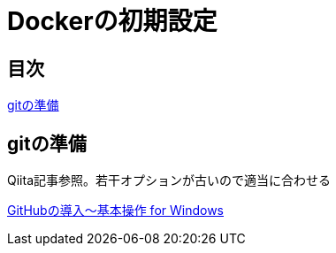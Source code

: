 = Dockerの初期設定

:Author:    Shinpei Urasawa
:Email:     shin1008@gmail.com
:Date:      2021/2/11
:Revision:  0.1.0

[[contents]]
== 目次
<<git,gitの準備>>


[[git]]
== gitの準備
Qiita記事参照。若干オプションが古いので適当に合わせる

link:https://qiita.com/Kenta-Okuda/items/c3dcd60a80a82147e1bf[GitHubの導入〜基本操作 for Windows]
